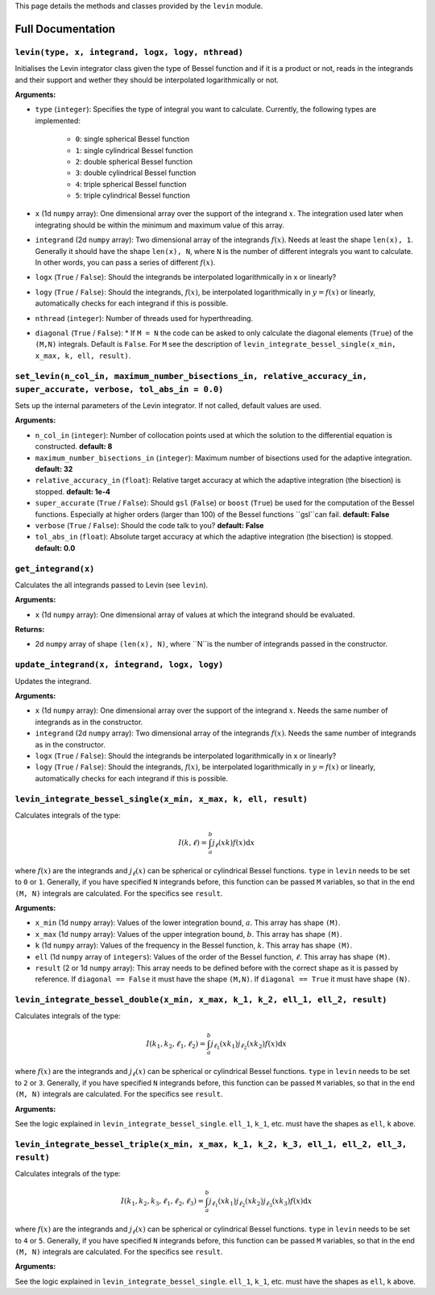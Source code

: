 This page details the methods and classes provided by the ``levin`` module.

===================
Full Documentation
===================


``levin(type, x, integrand, logx, logy, nthread)``
'''''''''''


Initialises the Levin integrator class given the type of Bessel function 
and if it is a product or not, reads in the integrands and their support
and wether they should be interpolated logarithmically or not.

**Arguments:**

* ``type`` (``integer``): Specifies the type of integral you want to calculate. Currently, the following types are implemented:

    * ``0``: single spherical Bessel function
    
    * ``1``: single cylindrical Bessel function
    
    * ``2``: double spherical Bessel function
    
    * ``3``: double cylindrical Bessel function
    
    * ``4``: triple spherical Bessel function
    
    * ``5``: triple cylindrical Bessel function

* ``x`` (1d ``numpy`` array): One dimensional array over the support of the integrand :math:`x`. The integration used later when integrating should be within the minimum and maximum value of this array.

* ``integrand`` (2d ``numpy`` array): Two dimensional array of the integrands :math:`f(x)`. Needs at least the shape ``len(x), 1``. Generally it should have the shape ``len(x), N``, where ``N`` is the number of different integrals you want to calculate. In other words, you can pass a series of different :math:`f(x)`.
        
* ``logx`` (``True`` / ``False``): Should the integrands be interpolated logarithmically in x or linearly?

* ``logy`` (``True`` / ``False``): Should the integrands, :math:`f(x)`,  be interpolated logarithmically in :math:`y = f(x)` or linearly, automatically checks for each integrand if this is possible.

* ``nthread`` (``integer``): Number of threads used for hyperthreading.

* ``diagonal`` (``True`` / ``False``): *  If ``M = N`` the code can be asked to only calculate the diagonal elements (``True``) of the ``(M,N)`` integrals. Default is ``False``. For ``M`` see the description of ``levin_integrate_bessel_single(x_min, x_max, k, ell, result)``.




``set_levin(n_col_in, maximum_number_bisections_in, relative_accuracy_in, super_accurate, verbose, tol_abs_in = 0.0)``
'''''''''''

Sets up the internal parameters of the Levin integrator. If not called, default values are used.

**Arguments:**

* ``n_col_in`` (``integer``): Number of collocation points used at which the solution to the differential equation is constructed. **default: 8**

* ``maximum_number_bisections_in`` (``integer``): Maximum number of bisections used for the adaptive integration. **default: 32**

* ``relative_accuracy_in`` (``float``): Relative target accuracy at which the adaptive integration (the bisection) is stopped. **default: 1e-4**

* ``super_accurate`` (``True`` / ``False``): Should ``gsl`` (``False``)  or ``boost`` (``True``) be used for the computation of the Bessel functions. Especially at higher orders (larger than 100) of the Bessel functions ``gsl``can fail. **default: False**

* ``verbose`` (``True`` / ``False``): Should the code talk to you? **default: False**

* ``tol_abs_in`` (``float``): Absolute target accuracy at which the adaptive integration (the bisection) is stopped. **default: 0.0** 


``get_integrand(x)``
'''''''''''

Calculates the all integrands passed to Levin (see ``levin``).

**Arguments:**

* ``x`` (1d ``numpy`` array): One dimensional array of values at which the integrand should be evaluated.

**Returns:**

* 2d ``numpy`` array of shape ``(len(x), N)``, where ``N``is the number of integrands passed in the constructor.


``update_integrand(x, integrand, logx, logy)``
'''''''''''

Updates the integrand.

**Arguments:**

* ``x`` (1d ``numpy`` array): One dimensional array over the support of the integrand :math:`x`.  Needs the same number of integrands as in the constructor.

* ``integrand`` (2d ``numpy`` array): Two dimensional array of the integrands :math:`f(x)`. Needs the same number of integrands as in the constructor.
        
* ``logx`` (``True`` / ``False``): Should the integrands be interpolated logarithmically in x or linearly?

* ``logy`` (``True`` / ``False``): Should the integrands, :math:`f(x)`,  be interpolated logarithmically in :math:`y = f(x)` or linearly, automatically checks for each integrand if this is possible.


``levin_integrate_bessel_single(x_min, x_max, k, ell, result)``
'''''''''''

Calculates integrals of the type:

.. math::

    I(k,\ell) = \int_a^b j_\ell(xk) f(x) \mathrm{d}x

where :math:`f(x)` are the integrands and :math:`j_\ell(x)` can be spherical or cylindrical Bessel functions. ``type`` in ``levin`` needs to be set to ``0`` or ``1``. Generally, if you have specified ``N`` integrands before, this function can be passed ``M`` variables, so that
in the end ``(M, N)`` integrals are calculated. For the specifics see ``result``.

**Arguments:**

* ``x_min`` (1d ``numpy`` array): Values of the lower integration bound, :math:`a`. This array has shape ``(M)``.

* ``x_max`` (1d ``numpy`` array): Values of the upper integration bound, :math:`b`. This array has shape ``(M)``.

* ``k`` (1d ``numpy`` array): Values of the frequency in the Bessel function, :math:`k`. This array has shape ``(M)``.

* ``ell`` (1d ``numpy`` array of ``integers``): Values of the order of the Bessel function, :math:`\ell`. This array has shape ``(M)``.

* ``result`` (2 or 1d ``numpy`` array): This array needs to be defined before with the correct shape as it is passed by reference. If ``diagonal == False`` it must have the shape ``(M,N)``. If ``diagonal == True`` it must have shape ``(N)``.


``levin_integrate_bessel_double(x_min, x_max, k_1, k_2, ell_1, ell_2, result)``
'''''''''''

Calculates integrals of the type:

.. math::

   I(k_1, k_2,\ell_1,\ell_2) = \int_a^b j_{\ell_1}(xk_1)j_{\ell_2}(xk_2) f(x) \mathrm{d}x

where :math:`f(x)` are the integrands and :math:`j_\ell(x)` can be spherical or cylindrical Bessel functions. ``type`` in ``levin`` needs to be set to ``2`` or ``3``. Generally, if you have specified ``N`` integrands before, this function can be passed ``M`` variables, so that
in the end ``(M, N)`` integrals are calculated. For the specifics see ``result``.

**Arguments:**

See the logic explained in ``levin_integrate_bessel_single``. ``ell_1``, ``k_1``, etc. must have the shapes as ``ell``, ``k`` above.


``levin_integrate_bessel_triple(x_min, x_max, k_1, k_2, k_3, ell_1, ell_2, ell_3, result)``
'''''''''''

Calculates integrals of the type:

.. math::

   I(k_1, k_2 ,k_3, \ell_1,\ell_2, \ell_3) = \int_a^b j_{\ell_1}(xk_1)j_{\ell_2}(xk_2) j_{\ell_3}(xk_3) f(x) \mathrm{d}x

where :math:`f(x)` are the integrands and :math:`j_\ell(x)` can be spherical or cylindrical Bessel functions. ``type`` in ``levin`` needs to be set to ``4`` or ``5``. Generally, if you have specified ``N`` integrands before, this function can be passed ``M`` variables, so that
in the end ``(M, N)`` integrals are calculated. For the specifics see ``result``.

**Arguments:**

See the logic explained in ``levin_integrate_bessel_single``. ``ell_1``, ``k_1``, etc. must have the shapes as ``ell``, ``k`` above.